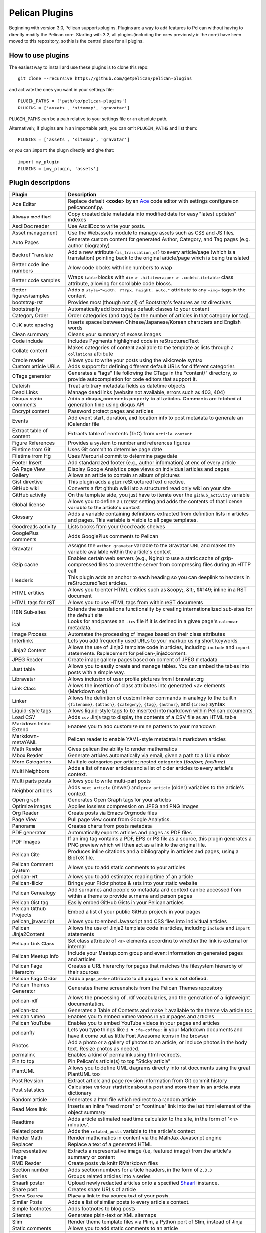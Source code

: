 Pelican Plugins
###############

Beginning with version 3.0, Pelican supports plugins. Plugins are a way to add
features to Pelican without having to directly modify the Pelican core. Starting
with 3.2, all plugins (including the ones previously in the core) have been
moved to this repository, so this is the central place for all plugins.

How to use plugins
==================

The easiest way to install and use these plugins is to clone this repo::

    git clone --recursive https://github.com/getpelican/pelican-plugins

and activate the ones you want in your settings file::

    PLUGIN_PATHS = ['path/to/pelican-plugins']
    PLUGINS = ['assets', 'sitemap', 'gravatar']

``PLUGIN_PATHS`` can be a path relative to your settings file or an absolute path.

Alternatively, if plugins are in an importable path, you can omit ``PLUGIN_PATHS``
and list them::

    PLUGINS = ['assets', 'sitemap', 'gravatar']

or you can ``import`` the plugin directly and give that::

    import my_plugin
    PLUGINS = [my_plugin, 'assets']

Plugin descriptions
===================

========================  ===========================================================
Plugin                    Description
========================  ===========================================================
Ace Editor                Replace default **<code>** by an Ace__ code editor with settings configure on pelicanconf.py.

Always modified           Copy created date metadata into modified date for easy "latest updates" indexes

AsciiDoc reader           Use AsciiDoc to write your posts.

Asset management          Use the Webassets module to manage assets such as CSS and JS files.

Auto Pages                Generate custom content for generated Author, Category, and Tag pages (e.g. author biography)

Backref Translate         Add a new attribute (``is_translation_of``) to every article/page (which is a translation) pointing back to the original article/page which is being translated

Better code line numbers  Allow code blocks with line numbers to wrap

Better code samples       Wraps ``table`` blocks with ``div > .hilitewrapper > .codehilitetable`` class attribute, allowing for scrollable code blocks.

Better figures/samples    Adds a ``style="width: ???px; height: auto;"`` attribute to any ``<img>`` tags in the content

bootstrap-rst             Provides most (though not all) of Bootstrap's features as rst directives

bootstrapify              Automatically add bootstraps default classes to your content

Category Order            Order categories (and tags) by the number of articles in that category (or tag).

CJK auto spacing          Inserts spaces between Chinese/Japanese/Korean characters and English words

Clean summary             Cleans your summary of excess images

Code include              Includes Pygments highlighted code in reStructuredText

Collate content           Makes categories of content available to the template as lists through a ``collations`` attribute

Creole reader             Allows you to write your posts using the wikicreole syntax

Custom article URLs       Adds support for defining different default URLs for different categories

CTags generator           Generates a "tags" file following the CTags in the "content/" directory, to provide autocompletion for code editors that support it.

Dateish                   Treat arbitrary metadata fields as datetime objects

Dead Links                Manage dead links (website not available, errors such as 403, 404)

Disqus static comments    Adds a disqus_comments property to all articles. Comments are fetched at generation time using disqus API

Encrypt content           Password protect pages and articles

Events                    Add event start, duration, and location info to post metadata to generate an iCalendar file

Extract table of content  Extracts table of contents (ToC) from ``article.content``

Figure References         Provides a system to number and references figures

Filetime from Git         Uses Git commit to determine page date

Filetime from Hg          Uses Mercurial commit to determine page date

Footer Insert             Add standardized footer (e.g., author information) at end of every article

GA Page View              Display Google Analytics page views on individual articles and pages

Gallery                   Allows an article to contain an album of pictures

Gist directive            This plugin adds a ``gist`` reStructuredText directive.

GitHub wiki               Converts a flat github wiki into a structured read only wiki on your site

GitHub activity           On the template side, you just have to iterate over the ``github_activity`` variable

Global license            Allows you to define a ``LICENSE`` setting and adds the contents of that license variable to the article's context

Glossary                  Adds a variable containing definitions extracted from definition lists in articles and pages. This variable is visible to all page templates.

Goodreads activity        Lists books from your Goodreads shelves

GooglePlus comments       Adds GooglePlus comments to Pelican

Gravatar                  Assigns the ``author_gravatar`` variable to the Gravatar URL and makes the variable available within the article's context

Gzip cache                Enables certain web servers (e.g., Nginx) to use a static cache of gzip-compressed files to prevent the server from compressing files during an HTTP call

Headerid                  This plugin adds an anchor to each heading so you can deeplink to headers in reStructuredText articles.

HTML entities             Allows you to enter HTML entities such as &copy;, &lt;, &#149; inline in a RST document

HTML tags for rST         Allows you to use HTML tags from within reST documents

I18N Sub-sites            Extends the translations functionality by creating internationalized sub-sites for the default site

ical                      Looks for and parses an ``.ics`` file if it is defined in a given page's ``calendar`` metadata.

Image Process             Automates the processing of images based on their class attributes

Interlinks                Lets you add frequently used URLs to your markup using short keywords

Jinja2 Content            Allows the use of Jinja2 template code in articles, including ``include`` and ``import`` statements. Replacement for pelican-jinja2content.

JPEG Reader               Create image gallery pages based on content of JPEG metadata

Just table                Allows you to easily create and manage tables. You can embed the tables into posts with a simple way.

Libravatar                Allows inclusion of user profile pictures from libravatar.org

Link Class                Allows the insertion of class attributes into generated <a> elements (Markdown only)

Linker                    Allows the definition of custom linker commands in analogy to the builtin ``{filename}``, ``{attach}``, ``{category}``, ``{tag}``, ``{author}``, and ``{index}`` syntax

Liquid-style tags         Allows liquid-style tags to be inserted into markdown within Pelican documents

Load CSV                  Adds ``csv`` Jinja tag to display the contents of a CSV file as an HTML table

Markdown Inline Extend    Enables you to add customize inline patterns to your markdown

Markdown-metaYAML         Pelican reader to enable YAML-style metadata in markdown articles

Math Render               Gives pelican the ability to render mathematics

Mbox Reader               Generate articles automatically via email, given a path to a Unix mbox

More Categories           Multiple categories per article; nested categories (`foo/bar, foo/baz`)

Multi Neighbors           Adds a list of newer articles and a list of older articles to every article's context.

Multi parts posts         Allows you to write multi-part posts

Neighbor articles         Adds ``next_article`` (newer) and ``prev_article`` (older) variables to the article's context

Open graph                Generates Open Graph tags for your articles

Optimize images           Applies lossless compression on JPEG and PNG images

Org Reader                Create posts via Emacs Orgmode files

Page View                 Pull page view count from Google Analytics.

Panorama                  Creates charts from posts metadata

PDF generator             Automatically exports articles and pages as PDF files

PDF Images                If an img tag contains a PDF, EPS or PS file as a source, this plugin generates a PNG preview which will then act as a link to the original file.

Pelican Cite              Produces inline citations and a bibliography in articles and pages, using a BibTeX file.

Pelican Comment System    Allows you to add static comments to your articles

pelican-ert               Allows you to add estimated reading time of an article

Pelican-flickr            Brings your Flickr photos & sets into your static website

Pelican Genealogy         Add surnames and people so metadata and context can be accessed from within a theme to provide surname and person pages

Pelican Gist tag          Easily embed GitHub Gists in your Pelican articles

Pelican Github Projects   Embed a list of your public GitHub projects in your pages

pelican_javascript        Allows you to embed Javascript and CSS files into individual articles

Pelican Jinja2Content     Allows the use of Jinja2 template code in articles, including ``include`` and ``import`` statements

Pelican Link Class        Set class attribute of ``<a>`` elements according to whether the link is external or internal

Pelican Meetup Info       Include your Meetup.com group and event information on generated pages and articles

Pelican Page Hierarchy    Creates a URL hierarchy for pages that matches the filesystem hierarchy of their sources

Pelican Page Order        Adds a ``page_order`` attribute to all pages if one is not defined.

Pelican Themes Generator  Generates theme screenshots from the Pelican Themes repository

pelican-rdf                Allows the processing of .rdf vocabularies, and the generation of a lightweight documentation.

pelican-toc               Generates a Table of Contents and make it available to the theme via article.toc

Pelican Vimeo             Enables you to embed Vimeo videos in your pages and articles

Pelican YouTube           Enables you to embed YouTube videos in your pages and articles

pelicanfly                Lets you type things like ``i ♥ :fa-coffee:`` in your Markdown documents and have it come out as little Font Awesome icons in the browser

Photos                    Add a photo or a gallery of photos to an article, or include photos in the body text. Resize photos as needed.

permalink                 Enables a kind of permalink using html redirects.

Pin to top                Pin Pelican's article(s) to top "Sticky article"

PlantUML                  Allows you to define UML diagrams directly into rst documents using the great PlantUML tool

Post Revision             Extract article and page revision information from Git commit history

Post statistics           Calculates various statistics about a post and store them in an article.stats dictionary

Random article            Generates a html file which redirect to a random article

Read More link            Inserts an inline "read more" or "continue" link into the last html element of the object summary

Readtime                  Adds article estimated read time calculator to the site, in the form of '<n> minutes'. 

Related posts             Adds the ``related_posts`` variable to the article's context

Render Math               Render mathematics in content via the MathJax Javascript engine

Replacer                  Replace a text of a generated HTML

Representative image      Extracts a representative image (i.e, featured image) from the article's summary or content

RMD Reader                Create posts via knitr RMarkdown files

Section number            Adds section numbers for article headers, in the form of ``2.3.3``

Series                    Groups related articles into a series

Shaarli poster            Upload newly redacted articles onto a specified `Shaarli <https://github.com/shaarli/Shaarli>`__ instance.

Share post                Creates share URLs of article

Show Source               Place a link to the source text of your posts.

Similar Posts             Adds a list of similar posts to every article's context.

Simple footnotes          Adds footnotes to blog posts

Sitemap                   Generates plain-text or XML sitemaps

Slim                      Render theme template files via Plim, a Python port of Slim, instead of Jinja

Static comments           Allows you to add static comments to an article

Subcategory               Adds support for subcategories

Sub parts                 Break a very long article in parts, without polluting the timeline with lots of small articles.

Summary                   Allows easy, variable length summaries directly embedded into the body of your articles

tag_cloud                 Provides a tag_cloud

Textile Reader            Adds support for Textile markup

Thumbnailer               Creates thumbnails for all of the images found under a specific directory

Tipue Search              Serializes generated HTML to JSON that can be used by jQuery plugin - Tipue Search

Touch                     Does a touch on your generated files using the date metadata from the content

Twitter Bootstrap         Defines some rst directive that enable a clean usage of the twitter bootstrap CSS and Javascript components

txt2tags_reader           Reader that renders txt2tags markup in content

Unity WebGL               Easily embed Unity3d games into posts and pages

Video Privacy Enhancer    Increases user privacy by stopping YouTube, Google, et al from placing cookies via embedded video

W3C validate              Submits generated HTML content to the W3C Markup Validation Service

Yuicompressor             Minify CSS and JS files on building step
========================  ===========================================================

__ https://ace.c9.io

Please refer to the ``Readme`` file in a plugin's folder for detailed information about
that plugin.

Contributing a plugin
=====================

Please refer to the `Contributing`_ file.

.. _Contributing: Contributing.rst
